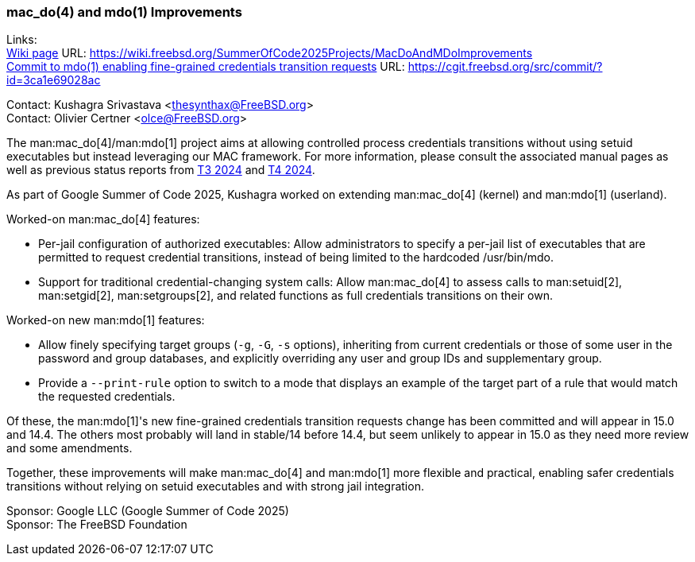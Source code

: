 === mac_do(4) and mdo(1) Improvements

Links: +
link:https://wiki.freebsd.org/SummerOfCode2025Projects/MacDoAndMDoImprovements[Wiki page] URL: link:https://wiki.freebsd.org/SummerOfCode2025Projects/MacDoAndMDoImprovements[] +
link:https://cgit.freebsd.org/src/commit/?id=3ca1e69028ac[Commit to mdo(1) enabling fine-grained credentials transition requests] URL: https://cgit.freebsd.org/src/commit/?id=3ca1e69028ac

Contact: Kushagra Srivastava <thesynthax@FreeBSD.org> +
Contact: Olivier Certner <olce@FreeBSD.org>

The man:mac_do[4]/man:mdo[1] project aims at allowing controlled process credentials transitions without using setuid executables but instead leveraging our MAC framework.
For more information, please consult the associated manual pages as well as previous status reports from link:../report-2024-07-2024-09/#_mac_do4_setcred2_mdo1[T3 2024] and link:../report-2024-10-2024-12/#_mac_do4_setcred2_mdo1[T4 2024].

As part of Google Summer of Code 2025, Kushagra worked on extending man:mac_do[4] (kernel) and man:mdo[1] (userland).

Worked-on man:mac_do[4] features:

* Per-jail configuration of authorized executables: Allow administrators to specify a per-jail list of executables that are permitted to request credential transitions, instead of being limited to the hardcoded [.filename]#/usr/bin/mdo#.
* Support for traditional credential-changing system calls: Allow man:mac_do[4] to assess calls to man:setuid[2], man:setgid[2], man:setgroups[2], and related functions as full credentials transitions on their own.

Worked-on new man:mdo[1] features:

* Allow finely specifying target groups (`-g`, `-G`, `-s` options), inheriting from current credentials or those of some user in the password and group databases, and explicitly overriding any user and group IDs and supplementary group.
* Provide a `--print-rule` option to switch to a mode that displays an example of the target part of a rule that would match the requested credentials.

Of these, the man:mdo[1]'s new fine-grained credentials transition requests change has been committed and will appear in 15.0 and 14.4.
The others most probably will land in stable/14 before 14.4, but seem unlikely to appear in 15.0 as they need more review and some amendments.

Together, these improvements will make man:mac_do[4] and man:mdo[1] more flexible and practical, enabling safer credentials transitions without relying on setuid executables and with strong jail integration.

Sponsor: Google LLC (Google Summer of Code 2025) +
Sponsor: The FreeBSD Foundation
